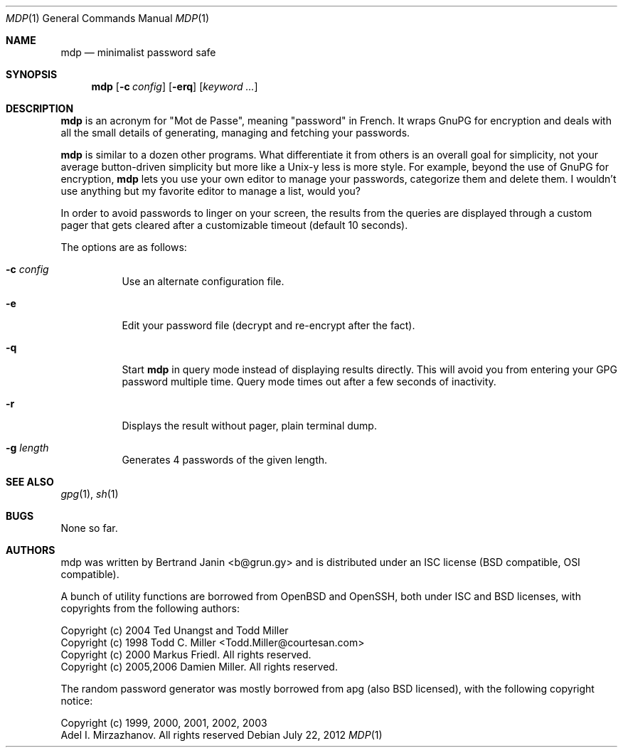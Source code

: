 .\"
.\" Copyright (c) 2012 Bertrand Janin <b@grun.gy>
.\" 
.\" Permission to use, copy, modify, and distribute this software for any
.\" purpose with or without fee is hereby granted, provided that the above
.\" copyright notice and this permission notice appear in all copies.
.\" 
.\" THE SOFTWARE IS PROVIDED "AS IS" AND THE AUTHOR DISCLAIMS ALL WARRANTIES
.\" WITH REGARD TO THIS SOFTWARE INCLUDING ALL IMPLIED WARRANTIES OF
.\" MERCHANTABILITY AND FITNESS. IN NO EVENT SHALL THE AUTHOR BE LIABLE FOR
.\" ANY SPECIAL, DIRECT, INDIRECT, OR CONSEQUENTIAL DAMAGES OR ANY DAMAGES
.\" WHATSOEVER RESULTING FROM LOSS OF USE, DATA OR PROFITS, WHETHER IN AN
.\" ACTION OF CONTRACT, NEGLIGENCE OR OTHER TORTIOUS ACTION, ARISING OUT OF
.\" OR IN CONNECTION WITH THE USE OR PERFORMANCE OF THIS SOFTWARE.
.\"
.Dd $Mdocdate: July 22 2012 $
.Dt MDP 1
.Os
.Sh NAME
.Nm mdp
.Nd minimalist password safe
.Sh SYNOPSIS
.Nm mdp
.Bk -words
.Op Fl c Ar config
.Op Fl erq
.Op Ar keyword ...
.Ek
.Sh DESCRIPTION
.Nm
is an acronym for "Mot de Passe", meaning "password" in French. It wraps GnuPG
for encryption and deals with all the small details of generating, managing and
fetching your passwords.
.Pp
.Nm
is similar to a dozen other programs. What differentiate it from others is an
overall goal for simplicity, not your average button-driven simplicity but more
like a Unix-y less is more style. For example, beyond the use of GnuPG for
encryption,
.Nm
lets you use your own editor to manage your passwords, categorize them and
delete them. I wouldn't use anything but my favorite editor to manage a list,
would you?
.Pp
In order to avoid passwords to linger on your screen, the results from the
queries are displayed through a custom pager that gets cleared after a
customizable timeout (default 10 seconds).
.Pp
The options are as follows:
.Bl -tag -width Ds
.It Fl c Ar config
Use an alternate configuration file.
.It Fl e
Edit your password file (decrypt and re-encrypt after the fact).
.It Fl q
Start
.Nm
in query mode instead of displaying results directly. This will avoid you
from entering your GPG password multiple time. Query mode times out after
a few seconds of inactivity.
.It Fl r
Displays the result without pager, plain terminal dump.
.It Fl g Ar length
Generates 4 passwords of the given length.
.El
.Sh SEE ALSO
.Xr gpg 1 ,
.Xr sh 1
.Sh BUGS
None so far.
.Sh AUTHORS
mdp was written by Bertrand Janin <b@grun.gy> and is distributed under an ISC
license (BSD compatible, OSI compatible).

A bunch of utility functions are borrowed from OpenBSD and OpenSSH, both
under ISC and BSD licenses, with copyrights from the following authors:

    Copyright (c) 2004 Ted Unangst and Todd Miller
    Copyright (c) 1998 Todd C. Miller <Todd.Miller@courtesan.com>
    Copyright (c) 2000 Markus Friedl.  All rights reserved.
    Copyright (c) 2005,2006 Damien Miller.  All rights reserved.

The random password generator was mostly borrowed from apg (also BSD
licensed), with the following copyright notice:

    Copyright (c) 1999, 2000, 2001, 2002, 2003
    Adel I. Mirzazhanov. All rights reserved

